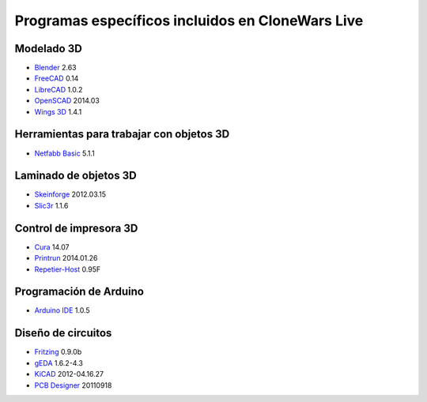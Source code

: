 =================================================
Programas específicos incluidos en CloneWars Live
=================================================

Modelado 3D
-----------

* `Blender`_ 2.63
* `FreeCAD`_ 0.14
* `LibreCAD`_ 1.0.2
* `OpenSCAD`_ 2014.03
* `Wings 3D`_ 1.4.1

.. _`Blender`: http://www.blender.org
.. _`FreeCAD`: http://www.freecadweb.org
.. _`LibreCAD`: http://librecad.org
.. _`OpenSCAD`: http://www.openscad.org
.. _`Wings 3D`: http://www.wings3d.com

Herramientas para trabajar con objetos 3D
-----------------------------------------

* `Netfabb Basic`_ 5.1.1

.. _`Netfabb Basic`: http://www.netfabb.com/basic.php

Laminado de objetos 3D
----------------------

* `Skeinforge`_ 2012.03.15
* `Slic3r`_ 1.1.6

.. _`Skeinforge`: http://fabmetheus.crsndoo.com
.. _`Slic3r`: http://slic3r.org/

Control de impresora 3D
-----------------------

* `Cura`_ 14.07
* `Printrun`_ 2014.01.26
* `Repetier-Host`_ 0.95F

.. _`Cura`: https://www.ultimaker.com/pages/our-software
.. _`Printrun`: https://github.com/kliment/Printrun
.. _`Repetier-Host`: http://www.repetier.com/documentation/repetier-host

Programación de Arduino
-----------------------

* `Arduino IDE`_ 1.0.5

.. _`Arduino IDE`: http://arduino.cc/en/pmwiki.php?n=main/software

Diseño de circuitos
-------------------

* `Fritzing`_ 0.9.0b
* `gEDA`_ 1.6.2-4.3
* `KiCAD`_ 2012-04.16.27
* `PCB Designer`_ 20110918

.. _`Fritzing`: http://fritzing.org
.. _`gEDA`: http://www.geda-project.org
.. _`KiCAD`: http://www.kicad-pcb.org
.. _`PCB Designer`: http://pcb.geda-project.org
